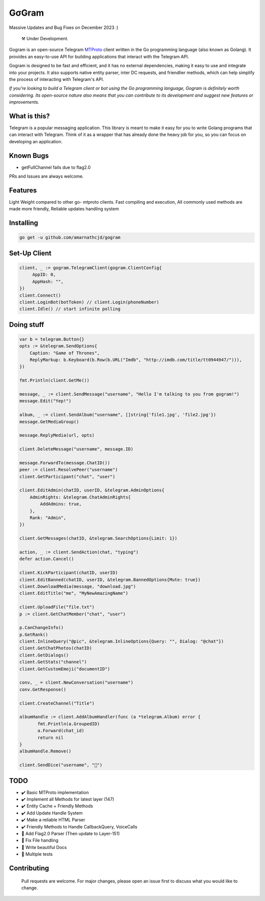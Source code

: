 GσGram
========

Massive Updates and Bug Fixes on December 2023 :)


.. epigraph::

  ⚒️ Under Development.



Gogram is an open-source Telegram MTProto_ client written in the Go programming language (also known as Golang). It provides an easy-to-use API for building applications that interact with the Telegram API.

Gogram is designed to be fast and efficient, and it has no external dependencies, making it easy to use and integrate into your projects. It also supports native entity parser, inter DC requests, and friendlier methods, which can help simplify the process of interacting with Telegram's API.

*If you're looking to build a Telegram client or bot using the Go programming language, Gogram is definitely worth considering. Its open-source nature also means that you can contribute to its development and suggest new features or improvements.*


What is this?
-------------

Telegram is a popular messaging application. This library is meant
to make it easy for you to write Golang programs that can interact
with Telegram. Think of it as a wrapper that has already done the
heavy job for you, so you can focus on developing an application.

Known Bugs
----------

• getFullChannel fails due to flag2.0

PRs and Issues are always welcome.

|imx| |imgo| |cma|



Features
--------

Light Weight compared to other go- mtproto clients. Fast compiling and execution, All commonly used methods are made more friendly,
Reliable updates handling system

Installing
----------

.. code-block:: sh

  go get -u github.com/amarnathcjd/gogram

    
Set-Up Client
-----------------

.. code-block:: golang

    client, _ := gogram.TelegramClient(gogram.ClientConfig{
         AppID: 0, 
         AppHash: "", 
    })
    client.Connect()
    client.LoginBot(botToken) // client.Login(phoneNumber)
    client.Idle() // start infinite polling


Doing stuff
-----------

.. code-block:: golang

    var b = telegram.Button{}
    opts := &telegram.SendOptions{
        Caption: "Game of Thrones",
        ReplyMarkup: b.Keyboard(b.Row(b.URL("Imdb", "http://imdb.com/title/tt0944947/"))),
    })

    fmt.Println(client.GetMe())

    message, _ := client.SendMessage("username", "Hello I'm talking to you from gogram!")
    message.Edit("Yep!")

    album, _ := client.SendAlbum("username", []string{'file1.jpg', 'file2.jpg'})
    message.GetMediaGroup()

    message.ReplyMedia(url, opts)

    client.DeleteMessage("username", message.ID)

    message.ForwardTo(message.ChatID())
    peer := client.ResolvePeer("username")
    client.GetParticipant("chat", "user")

    client.EditAdmin(chatID, userID, &telegram.AdminOptions{
        AdminRights: &telegram.ChatAdminRights{
            AddAdmins: true,
        },
        Rank: "Admin",
    })

    client.GetMessages(chatID, &telegram.SearchOptions{Limit: 1})

    action, _ := client.SendAction(chat, "typing")
    defer action.Cancel()

    client.KickParticipant(chatID, userID)
    client.EditBanned(chatID, userID, &telegram.BannedOptions{Mute: true})
    client.DownloadMedia(message, "download.jpg")
    client.EditTitle("me", "MyNewAmazingName")

    client.UploadFile("file.txt")
    p := client.GetChatMember("chat", "user")

    p.CanChangeInfo()
    p.GetRank()
    client.InlineQuery("@pic", &telegram.InlineOptions{Query: "", Dialog: "@chat"})
    client.GetChatPhotos(chatID)
    client.GetDialogs()
    client.GetStats("channel")
    client.GetCustomEmoji("documentID")
    
    conv, _ = client.NewConversation("username")
    conv.GetResponse()
    
    client.CreateChannel("Title")
    
    albumHandle := client.AddAlbumHandler(func (a *telegram.Album) error {
           fmt.Println(a.GroupedID)
           a.Forward(chat_id)
           return nil
    }
    albumHandle.Remove()
    
    client.SendDice("username", "🎲")

TODO
----------

- ✔️ Basic MTProto implementation
- ✔️ Implement all Methods for latest layer (147)
- ✔️ Entity Cache + Friendly Methods
- ✔️ Add Update Handle System
- ✔️ Make a reliable HTML Parser
- ✔️ Friendly Methods to Handle CallbackQuery, VoiceCalls
- 🔨 Add Flag2.0 Parser (Then update to Layer-151)
- 📝 Fix File handling
- 📝 Write beautiful Docs
- 📝 Multiple tests


.. _MTProto: https://core.telegram.org/mtproto
.. _chat: https://t.me/rosexchat
.. |image| image:: https://te.legra.ph/file/fe4dbc185ff2138cbdf45.jpg
  :width: 400
  :alt: Logo

.. |imx| image:: https://img.shields.io/github/issues/amarnathcjd/gogram
   :alt: GitHub issues

.. |imgo| image:: https://img.shields.io/github/go-mod/go-version/amarnathcjd/gogram/master
   :alt: GitHub go.mod Go version (branch & subdirectory of monorepo)

.. |cma| image:: https://img.shields.io/github/commit-activity/y/amarnathcjd/gogram
   :alt: GitHub commit activity

Contributing
------------
    Pull requests are welcome. For major changes, please open an issue first to discuss what you would like to change.
    
